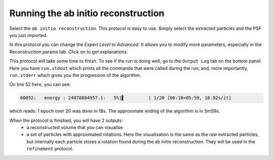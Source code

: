 Running the ab initio reconstruction
------------------------------------

Select the ``ab initio reconstruction``. This protocol is easy to use. Simply select the extracted particles and the PSF you just imported.

.. |scipion-help| image:: ../../_static/scipion-help.png
    :height: 2.5ex
    :class: no-scaled-link

In this protocol you can change the *Expert Level* to *Advanced*. It allows you to modify more parameters, especially in the Reconstruction params tab.
Click on |scipion-help| to get explanations.

.. image:: ../../_static/ab-initio-advanced.png

This protocol will take some time to finish. To see if the run is doing well, go to the ``Output Log`` tab on the bottom panel.
Here you have ``run.stdout`` which prints all the commands that were called during the run;
and, more importantly, ``run.stderr`` which gives you the progression of the algorithm.

.. image:: ../../_static/ab-initio-outputlog.png

On line 52 here, you can see:

.. code-block:: text

    00052:   energy : 24078884957.1:   5%|▌         | 1/20 [00:18<05:59, 18.92s/it]

which reads: 1 epoch over 20 was done in 18s. The approximate ending of the algorithm is in 5m59s.

When the protocol is finished, you will have 2 outputs:
 - a reconstructed volume that you can visualise
 - a set of particles with approximated rotations.
   Here the visualisation is the same as the raw extracted particles, but internally each particle stores a rotation found during the ab initio reconstruction.
   They will be used in the ``refinement`` protocol.
